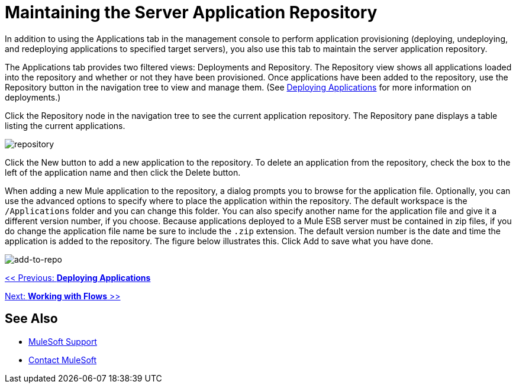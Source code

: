 = Maintaining the Server Application Repository

In addition to using the Applications tab in the management console to perform application provisioning (deploying, undeploying, and redeploying applications to specified target servers), you also use this tab to maintain the server application repository.

The Applications tab provides two filtered views: Deployments and Repository. The Repository view shows all applications loaded into the repository and whether or not they have been provisioned. Once applications have been added to the repository, use the Repository button in the navigation tree to view and manage them. (See link:/mule-management-console/v/3.2/deploying-applications[Deploying Applications] for more information on deployments.)

Click the Repository node in the navigation tree to see the current application repository. The Repository pane displays a table listing the current applications.

image:repository.png[repository]

Click the New button to add a new application to the repository. To delete an application from the repository, check the box to the left of the application name and then click the Delete button.

When adding a new Mule application to the repository, a dialog prompts you to browse for the application file. Optionally, you can use the advanced options to specify where to place the application within the repository. The default workspace is the `/Applications` folder and you can change this folder. You can also specify another name for the application file and give it a different version number, if you choose. Because applications deployed to a Mule ESB server must be contained in zip files, if you do change the application file name be sure to include the `.zip` extension. The default version number is the date and time the application is added to the repository. The figure below illustrates this. Click Add to save what you have done.

image:add-to-repo.png[add-to-repo]

link:/mule-management-console/v/3.2/deploying-applications[<< Previous: *Deploying Applications*]

link:/mule-management-console/v/3.2/working-with-flows[Next: *Working with Flows* >>]

== See Also


* link:https://www.mulesoft.com/support-and-services/mule-esb-support-license-subscription[MuleSoft Support]
* mailto:support@mulesoft.com[Contact MuleSoft]

